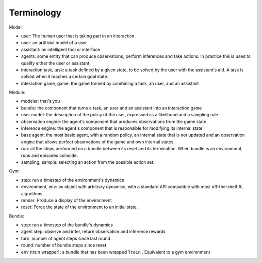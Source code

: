 .. terminology:

Terminology
===============

Model:

* user: The human user that is taking part in an interaction.
* user: an artificial model of a user
* assistant: an intelligent tool or interface
* agents: some entity that can produce observations, perform inferences and take actions. In practice this is used to qualify either the user or assistant.
* interaction task, task: a task defined by a given state, to be solved by the user with the assistant's aid. A task is solved when it reaches a certain goal state.
* interaction game, game: the game formed by combining a task, an user, and an assistant


Module:

* modeler: that's you
* bundle: the component that turns a task, an user and an assistant into an interaction game
* user model: the description of the policy of the user, expressed as a likelihood and a sampling rule
* observation engine: the agent's component that produces observations from the game state
* inference engine: the agent's component that is responsible for modifying its internal state
* base agent: the most basic agent, with a random policy, an internal state that is not updated and an observation engine that allows perfect observations of the game and own internal states.
* run: all the steps performed on a bundle between its reset and its termination. When bundle is an environment, runs and episodes coïncide.
* sampling, sample: selecting an action from the possible action set.

Gym:

* step: run a timestep of the environment's dynamics
* environment, env: an object with arbitrary dynamics, with a standard API compatible with most off-the-shelf RL algorithms.
* render: Produce a display of the environment
* reset: Force the state of the environment to an initial state.

Bundle:

* step: run a timestep of the bundle's dynamics
* agent step: observe and infer, return observation and inference rewards
* turn: number of agent steps since last round
* round: number of bundle steps since reset
* env (train wrapper): a bundle that has been wrapped ``Train`` . Equivalent to a gym environment
